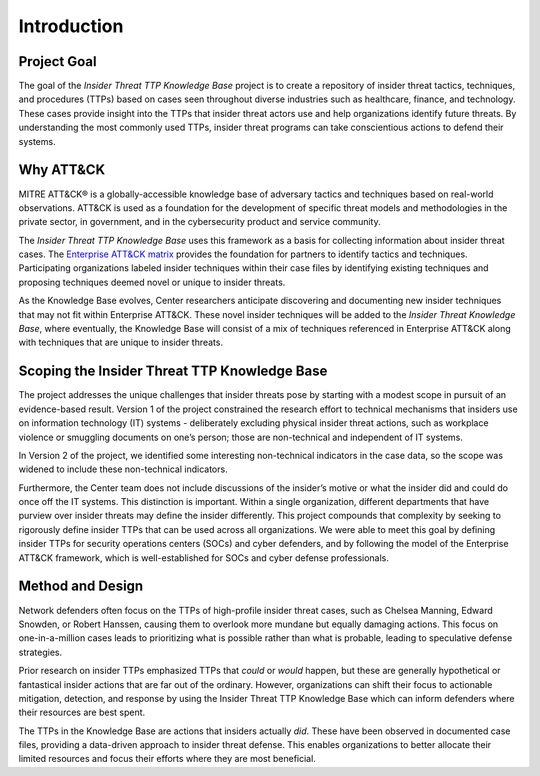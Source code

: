 Introduction
============

Project Goal
-------------

The goal of the *Insider Threat TTP Knowledge Base* project is to create a repository of
insider threat tactics, techniques, and procedures (TTPs) based on cases seen throughout
diverse industries such as healthcare, finance, and technology. These cases provide
insight into the TTPs that insider threat actors use and help organizations identify
future threats. By understanding the most commonly used TTPs, insider threat programs
can take conscientious actions to defend their systems.

Why ATT&CK
----------

MITRE ATT&CK® is a globally-accessible knowledge base of adversary tactics and
techniques based on real-world observations. ATT&CK is used as a foundation for the
development of specific threat models and methodologies in the private sector, in
government, and in the cybersecurity product and service community.

The *Insider Threat TTP Knowledge Base* uses this framework as a basis for collecting
information about insider threat cases. The `Enterprise ATT&CK matrix
<https://attack.mitre.org/matrices/enterprise/>`__ provides the foundation for partners
to identify tactics and techniques. Participating organizations labeled insider
techniques within their case files by identifying existing techniques and proposing
techniques deemed novel or unique to insider threats.

As the Knowledge Base evolves, Center researchers anticipate discovering and documenting
new insider techniques that may not fit within Enterprise ATT&CK. These novel insider
techniques will be added to the *Insider Threat Knowledge Base*, where eventually, the
Knowledge Base will consist of a mix of techniques referenced in Enterprise ATT&CK along
with techniques that are unique to insider threats.

Scoping the Insider Threat TTP Knowledge Base
---------------------------------------------

The project addresses the unique challenges that insider threats pose by starting with a
modest scope in pursuit of an evidence-based result. Version 1 of the project
constrained the research effort to technical mechanisms that insiders use on information
technology (IT) systems - deliberately excluding physical insider threat actions, such
as workplace violence or smuggling documents on one’s person; those are non-technical
and independent of IT systems.

In Version 2 of the project, we identified some interesting non-technical indicators in
the case data, so the scope was widened to include these non-technical indicators.

Furthermore, the Center team does not include discussions of the insider’s motive or
what the insider did and could do once off the IT systems. This distinction is
important. Within a single organization, different departments that have purview over
insider threats may define the insider differently. This project compounds that
complexity by seeking to rigorously define insider TTPs that can be used across all
organizations. We were able to meet this goal by defining insider TTPs for security
operations centers (SOCs) and cyber defenders, and by following the model of the
Enterprise ATT&CK framework, which is well-established for SOCs and cyber defense
professionals.

Method and Design
-----------------

Network defenders often focus on the TTPs of high-profile insider threat cases, such as
Chelsea Manning, Edward Snowden, or Robert Hanssen, causing them to overlook more
mundane but equally damaging actions. This focus on one-in-a-million cases leads to
prioritizing what is possible rather than what is probable, leading to speculative
defense strategies.

.. image:: /images/did.png

Prior research on insider TTPs emphasized TTPs that *could* or *would* happen, but these
are generally hypothetical or fantastical insider actions that are far out of the
ordinary. However, organizations can shift their focus to actionable mitigation,
detection, and response by using the Insider Threat TTP Knowledge Base which can inform
defenders where their resources are best spent.

The TTPs in the Knowledge Base are actions that insiders actually *did*. These have been
observed in documented case files, providing a data-driven approach to insider threat
defense. This enables organizations to better allocate their limited resources and focus
their efforts where they are most beneficial.
